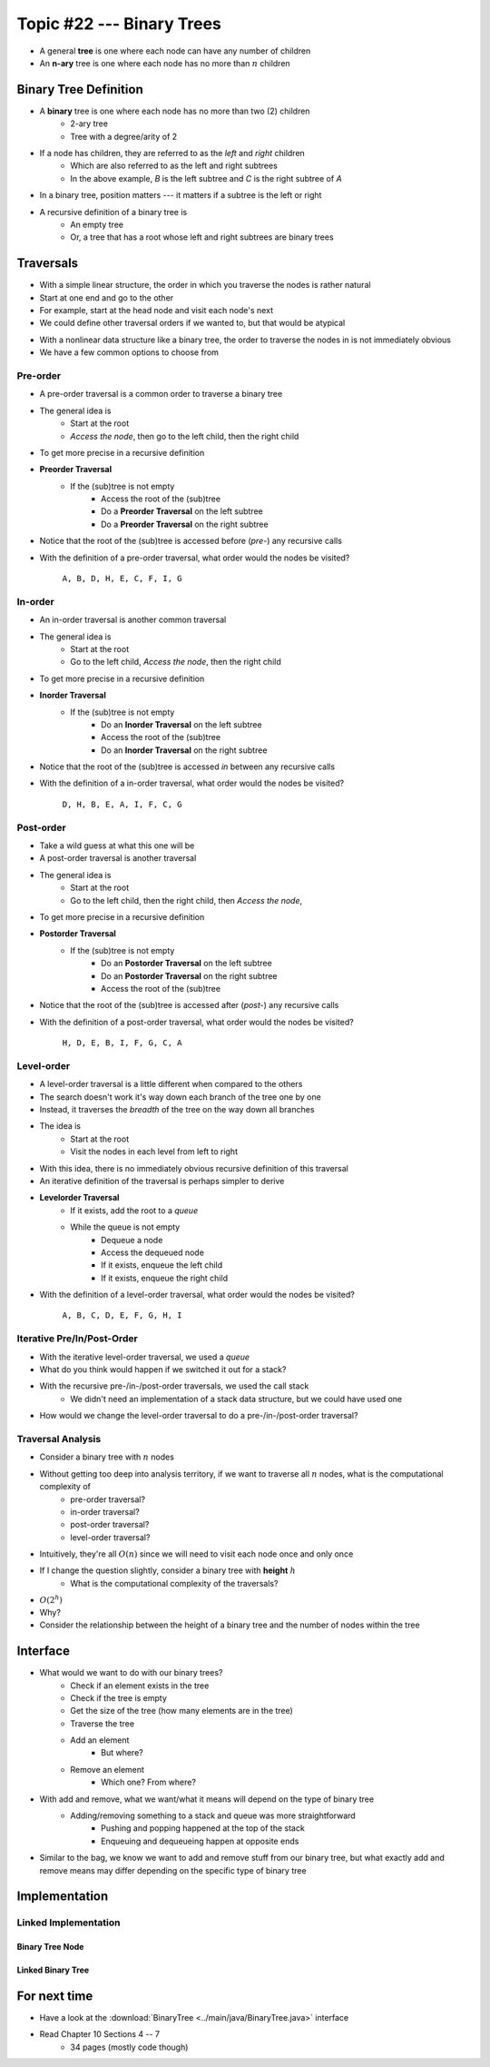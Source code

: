 **************************
Topic #22 --- Binary Trees
**************************

* A general **tree** is one where each node can have any number of children

* An **n-ary** tree is one where each node has no more than :math:`n` children


Binary Tree Definition
======================

.. image:: img/binarytree_example.png
   :width: 500 px
   :align: center

* A **binary** tree is one where each node has no more than two (2) children
    * 2-ary tree
    * Tree with a degree/arity of 2

* If a node has children, they are referred to as the *left* and *right* children
    * Which are also referred to as the left and right subtrees
    * In the above example, *B* is the left subtree and *C* is the right subtree of *A*

* In a binary tree, position matters --- it matters if a subtree is the left or right

* A recursive definition of a binary tree is
    * An empty tree
    * Or, a tree that has a root whose left and right subtrees are binary trees

.. admonition::

   Based on this information, what would a *unary* tree be?


Traversals
==========

.. image:: img/links_example1.png
   :width: 500 px
   :align: center

* With a simple linear structure, the order in which you traverse the nodes is rather natural
* Start at one end and go to the other
* For example, start at the head node and visit each node's next

* We could define other traversal orders if we wanted to, but that would be atypical

.. image:: img/binarytree_example.png
   :width: 500 px
   :align: center

* With a nonlinear data structure like a binary tree, the order to traverse the nodes in is not immediately obvious
* We have a few common options to choose from


Pre-order
--------

* A pre-order traversal is a common order to traverse a binary tree
* The general idea is
    * Start at the root
    * *Access the node*, then go to the left child, then the right child

* To get more precise in a recursive definition

* **Preorder Traversal**
    * If the (sub)tree is not empty
        * Access the root of the (sub)tree
        * Do a **Preorder Traversal** on the left subtree
        * Do a **Preorder Traversal** on the right subtree

* Notice that the root of the (sub)tree is accessed before (*pre-*) any recursive calls

.. image:: img/binarytree_example.png
   :width: 500 px
   :align: center

* With the definition of a pre-order traversal, what order would the nodes be visited?

    ``A, B, D, H, E, C, F, I, G``


In-order
-------

* An in-order traversal is another common traversal
* The general idea is
    * Start at the root
    * Go to the left child, *Access the node*, then the right child

* To get more precise in a recursive definition

* **Inorder Traversal**
    * If the (sub)tree is not empty
        * Do an **Inorder Traversal** on the left subtree
        * Access the root of the (sub)tree
        * Do an **Inorder Traversal** on the right subtree

* Notice that the root of the (sub)tree is accessed *in* between any recursive calls

.. image:: img/binarytree_example.png
   :width: 500 px
   :align: center

* With the definition of a in-order traversal, what order would the nodes be visited?

    ``D, H, B, E, A, I, F, C, G``


Post-order
---------

* Take a wild guess at what this one will be

* A post-order traversal is another traversal
* The general idea is
    * Start at the root
    * Go to the left child, then the right child, then *Access the node*,

* To get more precise in a recursive definition

* **Postorder Traversal**
    * If the (sub)tree is not empty
        * Do an **Postorder Traversal** on the left subtree
        * Do an **Postorder Traversal** on the right subtree
        * Access the root of the (sub)tree

* Notice that the root of the (sub)tree is accessed after (*post-*) any recursive calls

.. image:: img/binarytree_example.png
   :width: 500 px
   :align: center

* With the definition of a post-order traversal, what order would the nodes be visited?

    ``H, D, E, B, I, F, G, C, A``


Level-order
-----------

* A level-order traversal is a little different when compared to the others
* The search doesn't work it's way down each branch of the tree one by one
* Instead, it traverses the *breadth* of the tree on the way down all branches

* The idea is
    * Start at the root
    * Visit the nodes in each level from left to right

* With this idea, there is no immediately obvious recursive definition of this traversal
* An iterative definition of the traversal is perhaps simpler to derive

* **Levelorder Traversal**
    * If it exists, add the root to a *queue*
    * While the queue is not empty
        * Dequeue a node
        * Access the dequeued node
        * If it exists, enqueue the left child
        * If it exists, enqueue the right child


.. image:: img/binarytree_example.png
   :width: 500 px
   :align: center

* With the definition of a level-order traversal, what order would the nodes be visited?

    ``A, B, C, D, E, F, G, H, I``


Iterative Pre/In/Post-Order
---------------------------

* With the iterative level-order traversal, we used a *queue*
* What do you think would happen if we switched it out for a stack?

* With the recursive pre-/in-/post-order traversals, we used the call stack
    * We didn't need an implementation of a stack data structure, but we could have used one

* How would we change the level-order traversal to do a pre-/in-/post-order traversal?


Traversal Analysis
------------------

.. image:: img/binarytree_example.png
   :width: 500 px
   :align: center

* Consider a binary tree with :math:`n` nodes
* Without getting too deep into analysis territory, if we want to traverse all :math:`n` nodes, what is the computational complexity of
    * pre-order traversal?
    * in-order traversal?
    * post-order traversal?
    * level-order traversal?

* Intuitively, they're all :math:`O(n)` since we will need to visit each node once and only once

* If I change the question slightly, consider a binary tree with **height** :math:`h`
    * What is the computational complexity of the traversals?

* :math:`O(2^{h})`
* Why?
* Consider the relationship between the height of a binary tree and the number of nodes within the tree


Interface
=========

* What would we want to do with our binary trees?
    * Check if an element exists in the tree
    * Check if the tree is empty
    * Get the size of the tree (how many elements are in the tree)
    * Traverse the tree
    * Add an element
        * But where?
    * Remove an element
        * Which one? From where?


* With add and remove, what we want/what it means will depend on the type of binary tree
    * Adding/removing something to a stack and queue was more straightforward
        * Pushing and popping happened at the top of the stack
        * Enqueuing and dequeueing happen at opposite ends

* Similar to the bag, we know we want to add and remove stuff from our binary tree, but what exactly add and remove means may differ depending on the specific type of binary tree



.. code-block:: java
    :linenos:

    import java.util.Iterator;

    public interface BinaryTree<T> extends Iterable<T> {

        void add(T element);
        T remove(T element);

        T getRootElement();
        boolean contains(T element);
        boolean isEmpty();
        int size();
        Iterator<T> iterator();
        Iterator<T> preOrderIterator();
        Iterator<T> inOrderIterator();
        Iterator<T> postOrderIterator();
        Iterator<T> levelOrderIterator();
        String toString();
    }


Implementation
==============


Linked Implementation
---------------------


Binary Tree Node
^^^^^^^^^^^^^^^^


Linked Binary Tree
^^^^^^^^^^^^^^^^^^


For next time
=============

* Have a look at the :download:`BinaryTree <../main/java/BinaryTree.java>` interface
* Read Chapter 10 Sections 4 -- 7
    * 34 pages (mostly code though)

